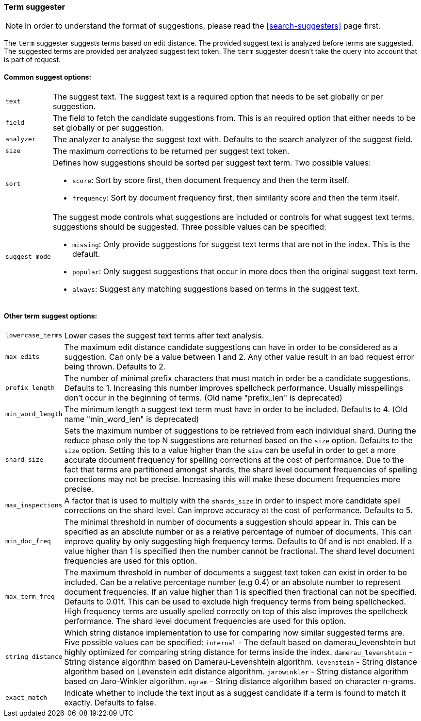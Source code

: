 [[search-suggesters-term]]
=== Term suggester

NOTE: In order to understand the format of suggestions, please
read the <<search-suggesters>> page first.

The `term` suggester suggests terms based on edit distance. The provided
suggest text is analyzed before terms are suggested. The suggested terms
are provided per analyzed suggest text token. The `term` suggester
doesn't take the query into account that is part of request.

==== Common suggest options:

[horizontal]
`text`::
    The suggest text. The suggest text is a required option that
    needs to be set globally or per suggestion.

`field`::
    The field to fetch the candidate suggestions from. This is
    an required option that either needs to be set globally or per
    suggestion.

`analyzer`::
    The analyzer to analyse the suggest text with. Defaults
    to the search analyzer of the suggest field.

`size`::
    The maximum corrections to be returned per suggest text
    token.

`sort`::
    Defines how suggestions should be sorted per suggest text
    term. Two possible values:
+
    ** `score`:     Sort by score first, then document frequency and
                    then the term itself.
    ** `frequency`: Sort by document frequency first, then similarity
                    score and then the term itself.
+
`suggest_mode`::
    The suggest mode controls what suggestions are
    included or controls for what suggest text terms, suggestions should be
    suggested. Three possible values can be specified:
+
     ** `missing`:  Only provide suggestions for suggest text terms that are
                    not in the index. This is the default.
     ** `popular`:  Only suggest suggestions that occur in more docs then
                    the original suggest text term.
     ** `always`:   Suggest any matching suggestions based on terms in the
                    suggest text.

==== Other term suggest options:

[horizontal]
`lowercase_terms`::
    Lower cases the suggest text terms after text analysis.

`max_edits`::
    The maximum edit distance candidate suggestions can
    have in order to be considered as a suggestion. Can only be a value
    between 1 and 2. Any other value result in an bad request error being
    thrown. Defaults to 2.

`prefix_length`::
    The number of minimal prefix characters that must
    match in order be a candidate suggestions. Defaults to 1. Increasing
    this number improves spellcheck performance. Usually misspellings don't
    occur in the beginning of terms. (Old name "prefix_len" is deprecated)

`min_word_length`::
    The minimum length a suggest text term must have in
    order to be included. Defaults to 4. (Old name "min_word_len" is deprecated)

`shard_size`::
    Sets the maximum number of suggestions to be retrieved
    from each individual shard. During the reduce phase only the top N
    suggestions are returned based on the `size` option. Defaults to the
    `size` option. Setting this to a value higher than the `size` can be
    useful in order to get a more accurate document frequency for spelling
    corrections at the cost of performance. Due to the fact that terms are
    partitioned amongst shards, the shard level document frequencies of
    spelling corrections may not be precise. Increasing this will make these
    document frequencies more precise.

`max_inspections`::
    A factor that is used to multiply with the
    `shards_size` in order to inspect more candidate spell corrections on
    the shard level. Can improve accuracy at the cost of performance.
    Defaults to 5.

`min_doc_freq`::
    The minimal threshold in number of documents a
    suggestion should appear in. This can be specified as an absolute number
    or as a relative percentage of number of documents. This can improve
    quality by only suggesting high frequency terms. Defaults to 0f and is
    not enabled. If a value higher than 1 is specified then the number
    cannot be fractional. The shard level document frequencies are used for
    this option.

`max_term_freq`::
    The maximum threshold in number of documents a
    suggest text token can exist in order to be included. Can be a relative
    percentage number (e.g 0.4) or an absolute number to represent document
    frequencies. If an value higher than 1 is specified then fractional can
    not be specified. Defaults to 0.01f. This can be used to exclude high
    frequency terms from being spellchecked. High frequency terms are
    usually spelled correctly on top of this also improves the spellcheck
    performance. The shard level document frequencies are used for this
    option.

`string_distance`::
    Which string distance implementation to use for comparing how similar
    suggested terms are. Five possible values can be specified:
    `internal` - The default based on damerau_levenshtein but highly optimized
    for comparing string distance for terms inside the index.
    `damerau_levenshtein` - String distance algorithm based on
    Damerau-Levenshtein algorithm.
    `levenstein` - String distance algorithm based on Levenstein edit distance
    algorithm.
    `jarowinkler` - String distance algorithm based on Jaro-Winkler algorithm.
    `ngram` - String distance algorithm based on character n-grams.
    
`exact_match`::
    Indicate whether to include the text input as a suggest candidate
    if a term is found to match it exactly. Defaults to false.